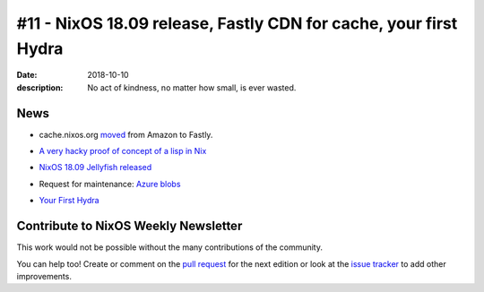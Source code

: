 #11 - NixOS 18.09 release, Fastly CDN for cache, your first Hydra
#################################################################

:date: 2018-10-10
:description: No act of kindness, no matter how small, is ever wasted.


News
====

- cache.nixos.org `moved`_ from Amazon to Fastly.

.. _`moved`: https://discourse.nixos.org/t/the-nixos-cache-is-now-hosted-by-fastly/1061

- `A very hacky proof of concept of a lisp in Nix`_

.. _`A very hacky proof of concept of a lisp in Nix`: https://github.com/Infinisil/nixlisp

- `NixOS 18.09 Jellyfish released`_

.. _`NixOS 18.09 Jellyfish released`: https://discourse.nixos.org/t/nixos-18-09-jellyfish-released/1076

- Request for maintenance: `Azure blobs`_

.. _`Azure blobs`: https://github.com/NixOS/nixpkgs/issues/36262

- `Your First Hydra`_

.. _`Your First Hydra`: http://qfpl.io/posts/nix/starting-simple-hydra/


Contribute to NixOS Weekly Newsletter
=====================================

This work would not be possible without the many contributions of the community.

You can help too! Create or comment on the `pull request`_ for the next edition
or look at the `issue tracker`_ to add other improvements.

.. _`pull request`: https://github.com/NixOS/nixos-weekly/pulls
.. _`issue tracker`: https://github.com/NixOS/nixos-weekly/issues
